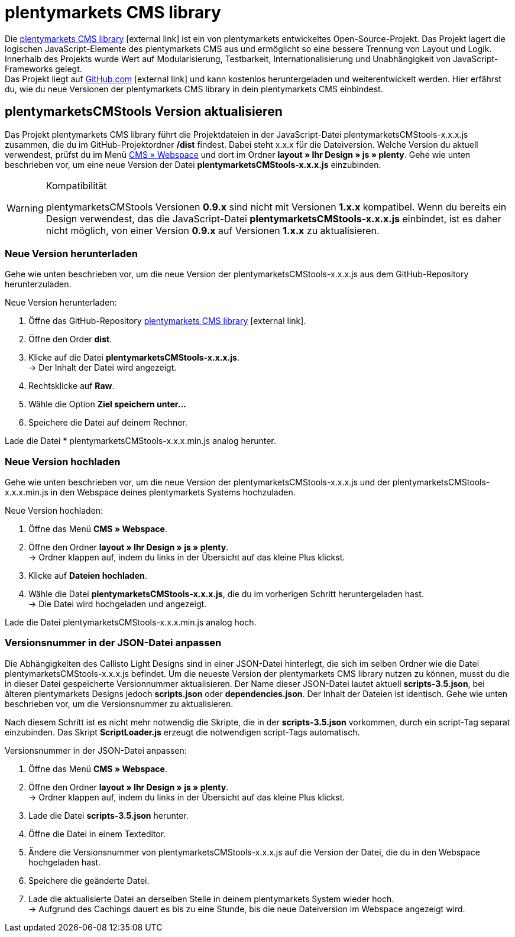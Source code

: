 = plentymarkets CMS library
:lang: de
// include::{includedir}/_header.adoc[]
:position: 120

Die link:https://github.com/plentymarkets/plenty-cms-library[plentymarkets CMS library^]{nbsp}icon:external-link[] ist ein von plentymarkets entwickeltes Open-Source-Projekt.
Das Projekt lagert die logischen JavaScript-Elemente des plentymarkets CMS aus und ermöglicht so eine bessere Trennung von Layout und Logik. Innerhalb des Projekts wurde
Wert auf Modularisierung, Testbarkeit, Internationalisierung und Unabhängigkeit von JavaScript-Frameworks gelegt. +
Das Projekt liegt auf link:https://github.com/plentymarkets/plenty-cms-library[GitHub.com^]{nbsp}icon:external-link[] und kann kostenlos heruntergeladen und weiterentwickelt werden. Hier erfährst du, wie du neue Versionen der plentymarkets CMS library in dein plentymarkets CMS einbindest.

== plentymarketsCMStools Version aktualisieren

Das Projekt plentymarkets CMS library führt die Projektdateien in der JavaScript-Datei plentymarketsCMStools-x.x.x.js zusammen, die du im GitHub-Projektordner */dist* findest. Dabei steht x.x.x für die Dateiversion. Welche Version du aktuell verwendest, prüfst du im Menü <<omni-channel/online-shop/webshop-einrichten/_cms/webspace#, CMS » Webspace>> und dort im Ordner *layout » Ihr Design » js » plenty*. Gehe wie unten beschrieben vor, um eine neue Version der Datei *plentymarketsCMStools-x.x.x.js* einzubinden. +

[WARNING]
.Kompatibilität
====
plentymarketsCMStools Versionen *0.9.x* sind nicht mit Versionen *1.x.x* kompatibel. Wenn du bereits ein Design verwendest, das die JavaScript-Datei *plentymarketsCMStools-x.x.x.js* einbindet,
ist es daher nicht möglich, von einer Version *0.9.x* auf Versionen *1.x.x* zu aktualisieren.
====

=== Neue Version herunterladen

Gehe wie unten beschrieben vor, um die neue Version der plentymarketsCMStools-x.x.x.js aus dem GitHub-Repository herunterzuladen.

[.instruction]
Neue Version herunterladen:

. Öffne das GitHub-Repository link:https://github.com/plentymarkets/plenty-cms-library[plentymarkets CMS library^]{nbsp}icon:external-link[].
. Öffne den Order *dist*.
. Klicke auf die Datei *plentymarketsCMStools-x.x.x.js*. +
→ Der Inhalt der Datei wird angezeigt.
. Rechtsklicke auf *Raw*.
. Wähle die Option *Ziel speichern unter...*
. Speichere die Datei auf deinem Rechner.

Lade die Datei * plentymarketsCMStools-x.x.x.min.js analog herunter.

=== Neue Version hochladen

Gehe wie unten beschrieben vor, um die neue Version der plentymarketsCMStools-x.x.x.js und der plentymarketsCMStools-x.x.x.min.js in den Webspace deines plentymarkets Systems hochzuladen.

[.instruction]
Neue Version hochladen:

. Öffne das Menü *CMS » Webspace*.
. Öffne den Ordner *layout » Ihr Design » js » plenty*. +
→ Ordner klappen auf, indem du links in der Übersicht auf das kleine Plus klickst.
. Klicke auf *Dateien hochladen*.
. Wähle die Datei *plentymarketsCMStools-x.x.x.js*, die du im vorherigen Schritt heruntergeladen hast. +
→ Die Datei wird hochgeladen und angezeigt.

Lade die Datei plentymarketsCMStools-x.x.x.min.js analog hoch.

=== Versionsnummer in der JSON-Datei anpassen

Die Abhängigkeiten des Callisto Light Designs sind in einer JSON-Datei hinterlegt, die sich im selben Ordner wie die Datei plentymarketsCMStools-x.x.x.js befindet. Um die neueste Version der plentymarkets CMS library nutzen zu können, musst du die in dieser Datei gespeicherte Versionnummer aktualisieren. Der Name dieser JSON-Datei lautet aktuell *scripts-3.5.json*, bei älteren plentymarkets Designs jedoch *scripts.json* oder *dependencies.json*. Der Inhalt der Dateien ist identisch. Gehe wie unten beschrieben vor, um die Versionsnummer zu aktualisieren.

Nach diesem Schritt ist es nicht mehr notwendig die Skripte, die in der *scripts-3.5.json* vorkommen, durch ein script-Tag separat einzubinden. Das Skript *ScriptLoader.js* erzeugt die notwendigen script-Tags automatisch.

[.instruction]
Versionsnummer in der JSON-Datei anpassen:

. Öffne das Menü *CMS » Webspace*.
. Öffne den Ordner *layout » Ihr Design » js » plenty*. +
→ Ordner klappen auf, indem du links in der Übersicht auf das kleine Plus klickst.
. Lade die Datei *scripts-3.5.json* herunter.
. Öffne die Datei in einem Texteditor.
. Ändere die Versionsnummer von plentymarketsCMStools-x.x.x.js auf die Version der Datei, die du in den Webspace hochgeladen hast.
. Speichere die geänderte Datei.
. Lade die aktualisierte Datei an derselben Stelle in deinem plentymarkets System wieder hoch. +
→ Aufgrund des Cachings dauert es bis zu eine Stunde, bis die neue Dateiversion im Webspace angezeigt wird.
